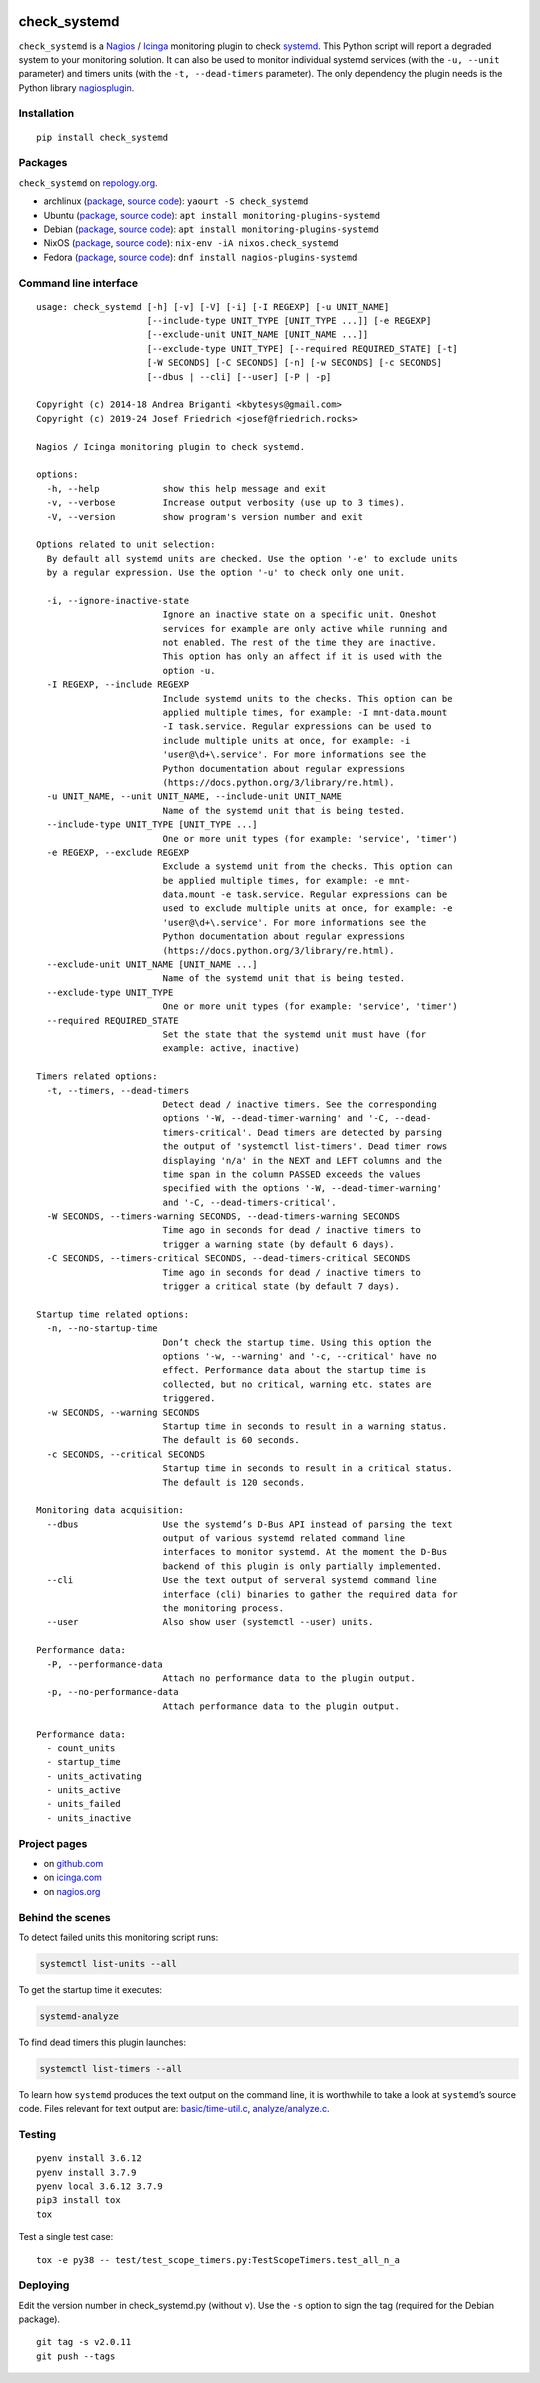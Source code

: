 .. image:: http://img.shields.io/pypi/v/check-systemd.svg
    :target: https://pypi.org/project/check-systemd
    :alt: This package on the Python Package Index

.. image:: https://github.com/Josef-Friedrich/check_systemd/actions/workflows/tests.yml/badge.svg
    :target: https://github.com/Josef-Friedrich/check_systemd/actions/workflows/tests.yml
    :alt: Tests

.. image:: https://readthedocs.org/projects/check-systemd/badge/?version=latest
    :target: https://check-systemd.readthedocs.io/en/latest/?badge=latest
    :alt: Documentation Status

check_systemd
=============

``check_systemd`` is a `Nagios <https://www.nagios.org>`__ /
`Icinga <https://icinga.com>`__ monitoring plugin to check
`systemd <https://systemd.io>`__. This Python script will report a
degraded system to your monitoring solution. It can also be used to
monitor individual systemd services (with the ``-u, --unit`` parameter)
and timers units (with the ``-t, --dead-timers`` parameter). The only
dependency the plugin needs is the Python library
`nagiosplugin <https://nagiosplugin.readthedocs.io/en/stable>`__.

Installation
------------

::

   pip install check_systemd

Packages
--------

``check_systemd`` on `repology.org <https://repology.org/project/check-systemd/related>`__.

-  archlinux
   (`package <https://aur.archlinux.org/packages/check_systemd>`__,
   `source
   code <https://aur.archlinux.org/check_systemd.git>`__):
   ``yaourt -S check_systemd``
-  Ubuntu
   (`package <https://packages.ubuntu.com/search?keywords=monitoring-plugins-systemd&searchon=names>`__,
   `source
   code <https://git.launchpad.net/ubuntu/+source/monitoring-plugins-systemd>`__):
   ``apt install monitoring-plugins-systemd``
-  Debian
   (`package <https://packages.debian.org/search?keywords=monitoring-plugins-systemd>`__,
   `source
   code <https://salsa.debian.org/python-team/packages/monitoring-plugins-systemd/-/tree/debian/master/debian>`__):
   ``apt install monitoring-plugins-systemd``
-  NixOS
   (`package <https://search.nixos.org/packages?channel=unstable&query=check_systemd>`__,
   `source
   code <https://github.com/NixOS/nixpkgs/blob/nixos-unstable/pkgs/servers/monitoring/nagios/plugins/check_systemd.nix>`__):
   ``nix-env -iA nixos.check_systemd``
-  Fedora
   (`package <https://packages.fedoraproject.org/pkgs/nagios-plugins-systemd/nagios-plugins-systemd/>`__,
   `source code <https://src.fedoraproject.org/rpms/nagios-plugins-systemd>`__):
   ``dnf install nagios-plugins-systemd``

Command line interface
----------------------

:: 

    usage: check_systemd [-h] [-v] [-V] [-i] [-I REGEXP] [-u UNIT_NAME]
                         [--include-type UNIT_TYPE [UNIT_TYPE ...]] [-e REGEXP]
                         [--exclude-unit UNIT_NAME [UNIT_NAME ...]]
                         [--exclude-type UNIT_TYPE] [--required REQUIRED_STATE] [-t]
                         [-W SECONDS] [-C SECONDS] [-n] [-w SECONDS] [-c SECONDS]
                         [--dbus | --cli] [--user] [-P | -p]

    Copyright (c) 2014-18 Andrea Briganti <kbytesys@gmail.com>
    Copyright (c) 2019-24 Josef Friedrich <josef@friedrich.rocks>

    Nagios / Icinga monitoring plugin to check systemd.

    options:
      -h, --help            show this help message and exit
      -v, --verbose         Increase output verbosity (use up to 3 times).
      -V, --version         show program's version number and exit

    Options related to unit selection:
      By default all systemd units are checked. Use the option '-e' to exclude units
      by a regular expression. Use the option '-u' to check only one unit.

      -i, --ignore-inactive-state
                            Ignore an inactive state on a specific unit. Oneshot
                            services for example are only active while running and
                            not enabled. The rest of the time they are inactive.
                            This option has only an affect if it is used with the
                            option -u.
      -I REGEXP, --include REGEXP
                            Include systemd units to the checks. This option can be
                            applied multiple times, for example: -I mnt-data.mount
                            -I task.service. Regular expressions can be used to
                            include multiple units at once, for example: -i
                            'user@\d+\.service'. For more informations see the
                            Python documentation about regular expressions
                            (https://docs.python.org/3/library/re.html).
      -u UNIT_NAME, --unit UNIT_NAME, --include-unit UNIT_NAME
                            Name of the systemd unit that is being tested.
      --include-type UNIT_TYPE [UNIT_TYPE ...]
                            One or more unit types (for example: 'service', 'timer')
      -e REGEXP, --exclude REGEXP
                            Exclude a systemd unit from the checks. This option can
                            be applied multiple times, for example: -e mnt-
                            data.mount -e task.service. Regular expressions can be
                            used to exclude multiple units at once, for example: -e
                            'user@\d+\.service'. For more informations see the
                            Python documentation about regular expressions
                            (https://docs.python.org/3/library/re.html).
      --exclude-unit UNIT_NAME [UNIT_NAME ...]
                            Name of the systemd unit that is being tested.
      --exclude-type UNIT_TYPE
                            One or more unit types (for example: 'service', 'timer')
      --required REQUIRED_STATE
                            Set the state that the systemd unit must have (for
                            example: active, inactive)

    Timers related options:
      -t, --timers, --dead-timers
                            Detect dead / inactive timers. See the corresponding
                            options '-W, --dead-timer-warning' and '-C, --dead-
                            timers-critical'. Dead timers are detected by parsing
                            the output of 'systemctl list-timers'. Dead timer rows
                            displaying 'n/a' in the NEXT and LEFT columns and the
                            time span in the column PASSED exceeds the values
                            specified with the options '-W, --dead-timer-warning'
                            and '-C, --dead-timers-critical'.
      -W SECONDS, --timers-warning SECONDS, --dead-timers-warning SECONDS
                            Time ago in seconds for dead / inactive timers to
                            trigger a warning state (by default 6 days).
      -C SECONDS, --timers-critical SECONDS, --dead-timers-critical SECONDS
                            Time ago in seconds for dead / inactive timers to
                            trigger a critical state (by default 7 days).

    Startup time related options:
      -n, --no-startup-time
                            Don’t check the startup time. Using this option the
                            options '-w, --warning' and '-c, --critical' have no
                            effect. Performance data about the startup time is
                            collected, but no critical, warning etc. states are
                            triggered.
      -w SECONDS, --warning SECONDS
                            Startup time in seconds to result in a warning status.
                            The default is 60 seconds.
      -c SECONDS, --critical SECONDS
                            Startup time in seconds to result in a critical status.
                            The default is 120 seconds.

    Monitoring data acquisition:
      --dbus                Use the systemd’s D-Bus API instead of parsing the text
                            output of various systemd related command line
                            interfaces to monitor systemd. At the moment the D-Bus
                            backend of this plugin is only partially implemented.
      --cli                 Use the text output of serveral systemd command line
                            interface (cli) binaries to gather the required data for
                            the monitoring process.
      --user                Also show user (systemctl --user) units.

    Performance data:
      -P, --performance-data
                            Attach no performance data to the plugin output.
      -p, --no-performance-data
                            Attach performance data to the plugin output.

    Performance data:
      - count_units
      - startup_time
      - units_activating
      - units_active
      - units_failed
      - units_inactive

Project pages
-------------

-  on `github.com <https://github.com/Josef-Friedrich/check_systemd>`__
-  on
   `icinga.com <https://exchange.icinga.com/joseffriedrich/check_systemd>`__
-  on
   `nagios.org <https://exchange.nagios.org/directory/Plugins/System-Metrics/Processes/check_systemd/details>`__

Behind the scenes
-----------------

To detect failed units this monitoring script runs:

.. code:: sh

   systemctl list-units --all

To get the startup time it executes:

.. code:: sh

   systemd-analyze

To find dead timers this plugin launches:

.. code:: sh

   systemctl list-timers --all

To learn how ``systemd`` produces the text output on the command line,
it is worthwhile to take a look at ``systemd``\ ’s source code. Files
relevant for text output are:
`basic/time-util.c <https://github.com/systemd/systemd/blob/main/src/basic/time-util.c>`__,
`analyze/analyze.c <https://github.com/systemd/systemd/blob/main/src/analyze/analyze.c>`__.

Testing
-------

::

   pyenv install 3.6.12
   pyenv install 3.7.9
   pyenv local 3.6.12 3.7.9
   pip3 install tox
   tox

Test a single test case:

::

   tox -e py38 -- test/test_scope_timers.py:TestScopeTimers.test_all_n_a

Deploying
---------

Edit the version number in check_systemd.py (without ``v``). Use the
``-s`` option to sign the tag (required for the Debian package).

::

   git tag -s v2.0.11
   git push --tags
